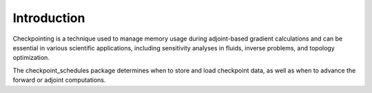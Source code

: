 Introduction
============
Checkpointing is a technique used to manage memory usage during adjoint-based gradient calculations and can 
be essential in various scientific applications, including sensitivity analyses in fluids, inverse problems, and topology optimization.

The checkpoint_schedules package determines when to store and load checkpoint data, as well as when to advance the forward or adjoint computations. 